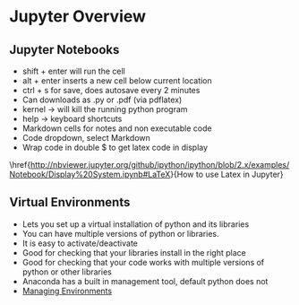 * Jupyter Overview

** Jupyter Notebooks
- shift + enter will run the cell
- alt + enter inserts a new cell below current location
- ctrl + s for save, does autosave every 2 minutes
- Can downloads as .py or .pdf (via pdflatex)
- kernel \rightarrow will kill the running python program
- help \rightarrow keyboard shortcuts
- Markdown cells for notes and non executable code
- Code dropdown, select Markdown
- Wrap code in double $ to get latex code in display
\href{http://nbviewer.jupyter.org/github/ipython/ipython/blob/2.x/examples/Notebook/Display%20System.ipynb#LaTeX}{How to use Latex in Jupyter}
** Virtual Environments
- Lets you set up a virtual installation of python and its libraries
- You can have multiple versions of python or libraries.
- It is easy to activate/deactivate 
- Good for checking that your libraries install in the right place
- Good for checking that your code works with multiple versions of python or other libraries
- Anaconda has a built in management tool, default python does not
- \href{https://conda.io/docs/user-guide/tasks/manage-environments.html}{Managing Environments}
